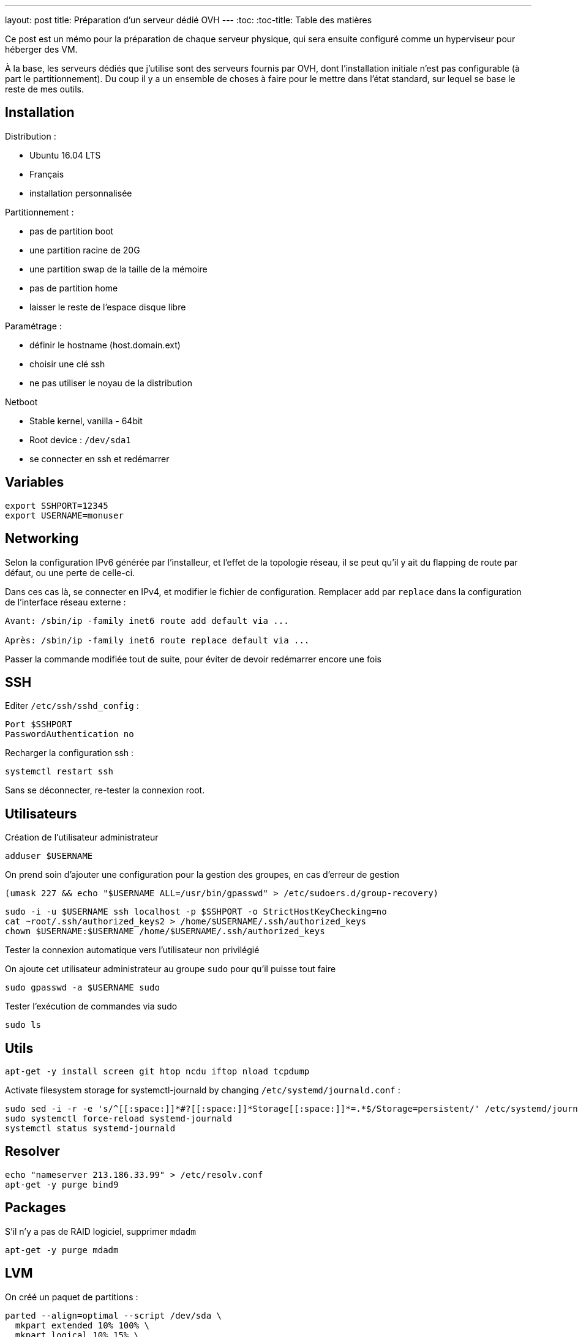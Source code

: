 ---
layout: post
title: Préparation d'un serveur dédié OVH
---
:toc:
:toc-title: Table des matières

Ce post est un mémo pour la préparation de chaque serveur physique, qui sera ensuite configuré comme un hyperviseur pour héberger des VM.

À la base, les serveurs dédiés que j'utilise sont des serveurs fournis par OVH, dont l'installation initiale n'est pas configurable (à part le partitionnement). Du coup il y a un ensemble de choses à faire pour le mettre dans l'état standard, sur lequel se base le reste de mes outils.

== Installation

Distribution :

* Ubuntu 16.04 LTS
* Français
* installation personnalisée

Partitionnement :

* pas de partition boot
* une partition racine de 20G
* une partition swap de la taille de la mémoire
* pas de partition home
* laisser le reste de l'espace disque libre

Paramétrage :

* définir le hostname (host.domain.ext)
* choisir une clé ssh
* ne pas utiliser le noyau de la distribution

Netboot

* Stable kernel, vanilla - 64bit
* Root device : `/dev/sda1`
* se connecter en ssh et redémarrer

== Variables

----
export SSHPORT=12345
export USERNAME=monuser
----

== Networking

Selon la configuration IPv6 générée par l'installeur, et l'effet de la topologie réseau, il se peut qu'il y ait du flapping de route par défaut, ou une perte de celle-ci.

Dans ces cas là, se connecter en IPv4, et modifier le fichier de configuration. Remplacer `add` par `replace` dans la configuration de l'interface réseau externe :

----
Avant: /sbin/ip -family inet6 route add default via ...

Après: /sbin/ip -family inet6 route replace default via ...
----

Passer la commande modifiée tout de suite, pour éviter de devoir redémarrer encore une fois

== SSH

Editer `/etc/ssh/sshd_config` :

----
Port $SSHPORT
PasswordAuthentication no
----

Recharger la configuration ssh :

----
systemctl restart ssh
----

Sans se déconnecter, re-tester la connexion root.

== Utilisateurs

Création de l'utilisateur administrateur

----
adduser $USERNAME
----

On prend soin d'ajouter une configuration pour la gestion des groupes, en cas d'erreur de gestion

----
(umask 227 && echo "$USERNAME ALL=/usr/bin/gpasswd" > /etc/sudoers.d/group-recovery)
----

----
sudo -i -u $USERNAME ssh localhost -p $SSHPORT -o StrictHostKeyChecking=no
cat ~root/.ssh/authorized_keys2 > /home/$USERNAME/.ssh/authorized_keys
chown $USERNAME:$USERNAME /home/$USERNAME/.ssh/authorized_keys
----

Tester la connexion automatique vers l'utilisateur non privilégié

On ajoute cet utilisateur administrateur au groupe `sudo` pour qu'il puisse tout faire

----
sudo gpasswd -a $USERNAME sudo
----

Tester l'exécution de commandes via sudo

----
sudo ls
----

== Utils

----
apt-get -y install screen git htop ncdu iftop nload tcpdump
----

Activate filesystem storage for systemctl-journald by changing `/etc/systemd/journald.conf` :

----
sudo sed -i -r -e 's/^[[:space:]]*#?[[:space:]]*Storage[[:space:]]*=.*$/Storage=persistent/' /etc/systemd/journald.conf
sudo systemctl force-reload systemd-journald
systemctl status systemd-journald
----

== Resolver

----
echo "nameserver 213.186.33.99" > /etc/resolv.conf
apt-get -y purge bind9
----

== Packages

S'il n'y a pas de RAID logiciel, supprimer `mdadm`

----
apt-get -y purge mdadm
----

== LVM

On créé un paquet de partitions :

----
parted --align=optimal --script /dev/sda \
  mkpart extended 10% 100% \
  mkpart logical 10% 15% \
  mkpart logical 15% 20% \
  mkpart logical 20% 25% \
  mkpart logical 25% 30% \
  mkpart logical 30% 35% \
  mkpart logical 35% 40% \
  mkpart logical 40% 45% \
  mkpart logical 45% 50% \
  mkpart logical 50% 55% \
  mkpart logical 55% 60% \
  mkpart logical 60% 65% \
  mkpart logical 65% 70% \
  mkpart logical 70% 75% \
  mkpart logical 75% 80% \
  mkpart logical 80% 85% \
  mkpart logical 85% 90% \
  mkpart logical 90% 95% \
  mkpart logical 95% 100%
----

On vérifie les partitions :

----
lsblk
----

On initialise ces partitions en PV :

----
pvcreate --verbose --pvmetadatacopies 2 /dev/sda{5..22}
----

== Mises à jour

----
cat << EOF > /usr/local/bin/apt-up
#! /usr/bin/env sh
apt-get update && \
  apt-get upgrade && \
  apt-get dist-upgrade && \
  apt-get autoremove && \
  apt-get clean
EOF
chmod +x /usr/local/bin/apt-up
----

Mettre à jour le système :

----
apt-up
----

Et maintenant on peut en faire ce qu'on veut !
